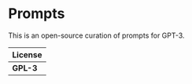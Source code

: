 * Prompts

This is an open-source curation of prompts for GPT-3.

| License |
|---------|
| *GPL-3* |